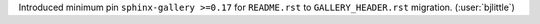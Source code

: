 Introduced minimum pin ``sphinx-gallery >=0.17`` for ``README.rst`` to
``GALLERY_HEADER.rst`` migration. (:user:`bjlittle`)
